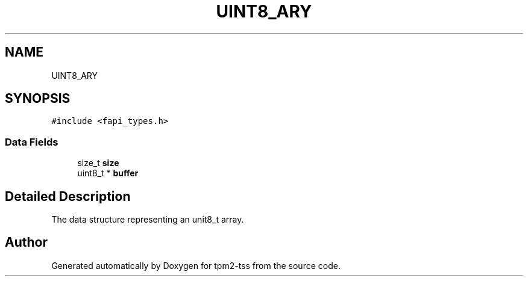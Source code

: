 .TH "UINT8_ARY" 3 "Mon May 15 2023" "Version 4.0.1-44-g8699ab39" "tpm2-tss" \" -*- nroff -*-
.ad l
.nh
.SH NAME
UINT8_ARY
.SH SYNOPSIS
.br
.PP
.PP
\fC#include <fapi_types\&.h>\fP
.SS "Data Fields"

.in +1c
.ti -1c
.RI "size_t \fBsize\fP"
.br
.ti -1c
.RI "uint8_t * \fBbuffer\fP"
.br
.in -1c
.SH "Detailed Description"
.PP 
The data structure representing an unit8_t array\&. 

.SH "Author"
.PP 
Generated automatically by Doxygen for tpm2-tss from the source code\&.
